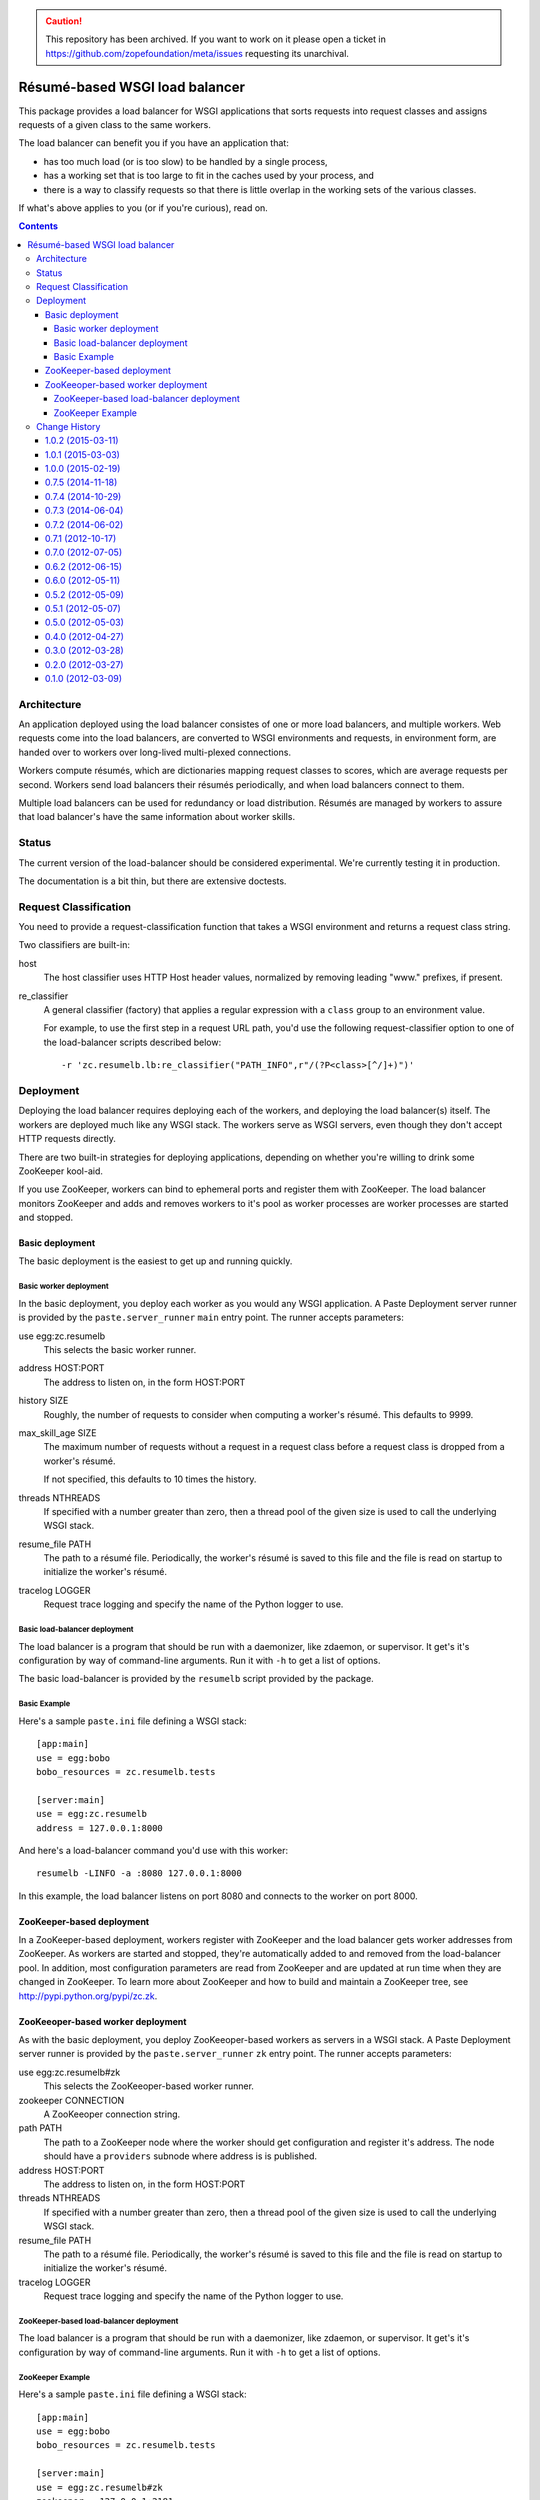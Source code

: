 .. caution:: 

    This repository has been archived. If you want to work on it please open a ticket in https://github.com/zopefoundation/meta/issues requesting its unarchival.

===============================
Résumé-based WSGI load balancer
===============================

This package provides a load balancer for WSGI applications that sorts
requests into request classes and assigns requests of a given class to
the same workers.

The load balancer can benefit you if you have an application that:

- has too much load (or is too slow) to be handled by a single
  process,

- has a working set that is too large to fit in the caches
  used by your process, and

- there is a way to classify requests so that there is little overlap
  in the working sets of the various classes.

If what's above applies to you (or if you're curious), read on.

.. contents::

Architecture
============

An application deployed using the load balancer consistes of one or
more load balancers, and multiple workers.  Web requests come into the
load balancers, are converted to WSGI environments and requests, in
environment form, are handed over to workers over long-lived
multi-plexed connections.

Workers compute résumés, which are dictionaries mapping request
classes to scores, which are average requests per second. Workers send
load balancers their résumés periodically, and when load balancers
connect to them.

Multiple load balancers can be used for redundancy or load
distribution.  Résumés are managed by workers to assure that load
balancer's have the same information about worker skills.

Status
======

The current version of the load-balancer should be considered
experimental.  We're currently testing it in production.

The documentation is a bit thin, but there are extensive doctests.

Request Classification
======================

You need to provide a request-classification function that takes a
WSGI environment and returns a request class string.

Two classifiers are built-in:

host
  The host classifier uses HTTP Host header values, normalized by
  removing leading "www." prefixes, if present.

re_classifier
  A general classifier (factory) that applies a regular expression
  with a ``class`` group to an environment value.

  For example, to use the first step in a request URL path, you'd use
  the following request-classifier option to one of the load-balancer
  scripts described below::

    -r 'zc.resumelb.lb:re_classifier("PATH_INFO",r"/(?P<class>[^/]+)")'

Deployment
==========

Deploying the load balancer requires deploying each of the workers,
and deploying the load balancer(s) itself.  The workers are deployed much
like any WSGI stack. The workers serve as WSGI servers, even though
they don't accept HTTP requests directly.

There are two built-in strategies for deploying applications,
depending on whether you're willing to drink some ZooKeeper kool-aid.

If you use ZooKeeper, workers can bind to ephemeral ports and register
them with ZooKeeper.  The load balancer monitors ZooKeeper and adds
and removes workers to it's pool as worker processes are worker
processes are started and stopped.

Basic deployment
----------------

The basic deployment is the easiest to get up and running quickly.

Basic worker deployment
~~~~~~~~~~~~~~~~~~~~~~~

In the basic deployment, you deploy each worker as you would any WSGI
application.  A Paste Deployment server runner is provided by the
``paste.server_runner`` ``main`` entry point.  The runner accepts
parameters:

use egg:zc.resumelb
   This selects the basic worker runner.

address HOST:PORT
   The address to listen on, in the form HOST:PORT

history SIZE
   Roughly, the number of requests to consider when computing a
   worker's résumé.  This defaults to 9999.

max_skill_age SIZE
   The maximum number of requests without a request in a request class
   before a request class is dropped from a worker's résumé.

   If not specified, this defaults to 10 times the history.

threads NTHREADS
   If specified with a number greater than zero, then a thread pool of
   the given size is used to call the underlying WSGI stack.

resume_file PATH
   The path to a résumé file.  Periodically, the worker's résumé is
   saved to this file and the file is read on startup to initialize
   the worker's résumé.

tracelog LOGGER
   Request trace logging and specify the name of the Python logger to
   use.

Basic load-balancer deployment
~~~~~~~~~~~~~~~~~~~~~~~~~~~~~~~

The load balancer is a program that should be run with a daemonizer,
like zdaemon, or supervisor.  It get's it's configuration by way of
command-line arguments.  Run it with ``-h`` to get a list of options.

The basic load-balancer is provided by the ``resumelb`` script
provided by the package.

Basic Example
~~~~~~~~~~~~~

Here's a sample ``paste.ini`` file defining a WSGI stack::

  [app:main]
  use = egg:bobo
  bobo_resources = zc.resumelb.tests

  [server:main]
  use = egg:zc.resumelb
  address = 127.0.0.1:8000

And here's a load-balancer command you'd use with this worker::

  resumelb -LINFO -a :8080 127.0.0.1:8000

In this example, the load balancer listens on port 8080 and connects
to the worker on port 8000.

ZooKeeper-based deployment
---------------------------

In a ZooKeeper-based deployment, workers register with ZooKeeper and
the load balancer gets worker addresses from ZooKeeper. As workers are
started and stopped, they're automatically added to and removed from
the load-balancer pool.  In addition, most configuration parameters are
read from ZooKeeper and are updated at run time when they are changed
in ZooKeeper.  To learn more about ZooKeeper and how to build and
maintain a ZooKeeper tree, see  http://pypi.python.org/pypi/zc.zk.

ZooKeeoper-based worker deployment
----------------------------------

As with the basic deployment, you deploy ZooKeeoper-based workers as
servers in a WSGI stack.  A Paste Deployment server runner is provided by the
``paste.server_runner`` ``zk`` entry point.  The runner accepts
parameters:

use egg:zc.resumelb#zk
   This selects the ZooKeeoper-based worker runner.

zookeeper CONNECTION
   A ZooKeeoper connection string.

path PATH
   The path to a ZooKeeper node where the worker should get
   configuration and register it's address.  The node should have a
   ``providers`` subnode where address is is published.

address HOST:PORT
   The address to listen on, in the form HOST:PORT

threads NTHREADS
   If specified with a number greater than zero, then a thread pool of
   the given size is used to call the underlying WSGI stack.

resume_file PATH
   The path to a résumé file.  Periodically, the worker's résumé is
   saved to this file and the file is read on startup to initialize
   the worker's résumé.

tracelog LOGGER
   Request trace logging and specify the name of the Python logger to
   use.

ZooKeeper-based load-balancer deployment
~~~~~~~~~~~~~~~~~~~~~~~~~~~~~~~~~~~~~~~~

The load balancer is a program that should be run with a daemonizer,
like zdaemon, or supervisor.  It get's it's configuration by way of
command-line arguments.   Run it with ``-h`` to get a list of options.

ZooKeeper Example
~~~~~~~~~~~~~~~~~

Here's a sample ``paste.ini`` file defining a WSGI stack::

  [app:main]
  use = egg:bobo
  bobo_resources = zc.resumelb.tests

  [server:main]
  use = egg:zc.resumelb#zk
  zookeeper = 127.0.0.1:2181
  path = /lb/workers

And here's a load-balancer command you'd use with this worker::

  zkresumelb -LINFO 127.0.0.1:2181 /lb

The above example assumes you have a ZooKeeper server running on port
2181 and that it includes a tree that looks like::

  /lb
    /providers
    /workers
      /providers

See http://pypi.python.org/pypi/zc.zk to learn more about building and
maintaining ZooKeeper trees.

Change History
==============

1.0.2 (2015-03-11)
------------------

- Fixed: the nagios monitor metric for max request age showed -1 when
  there were no outstanding requests. This was silly.

- Fixed a packaging bug.

1.0.1 (2015-03-03)
------------------

- Fixed: uncaught applications exceptions were mishandled for HEAD
  requests.

- Fixed: LB worker paths couldn't be links in single-version mode, or
  when using alternate pool implementations.

1.0.0 (2015-02-19)
------------------

- Nagios monitoring plugin. See src/zc/resumelb/nagios.rst.

- You can now supply alternative pool implementations.

  Thanks to: https://github.com/zopefoundation/zc.resumelb/pull/3

- There's a new pool implementation
  ``zc.resumelb.classlesspool.ClasslessPool`` that allocates work
  solely based on backlogs, ignoring resumes.  This is useful for
  smaller applications that don't have large resident sets or a good
  way to segregate requests, but that can benefit from ZooKeeper-aware
  load balancing.

0.7.5 (2014-11-18)
------------------

- Fixed: Tracelogs didn't include start and stop records.

0.7.4 (2014-10-29)
------------------

- Fixed: Applications or middleware that didn't call the WSGI
  start_response function before returning an iterator weren't handled
  properly.

- Fixed: File-descriptors leaked when load balancers disconnected from
  workers.

0.7.3 (2014-06-04)
------------------

- Added some optimizations to reduce latency between load balancers
  and workers.

0.7.2 (2014-06-02)
------------------

- Added keep-alive messages from load balancers to workers to detect
  workers that have gone away uncleanly.

  (Note that workers don't have to be updated.)

0.7.1 (2012-10-17)
------------------

- Fixed: When used with ZooKeeper, a load balancer could end up with
  multiple connections to the same worker due to ZooKeeper
  "flapping".  (ZooKeeper might report that workers had gone away and
  come back without the workers actually going away.)

- Fixed: When using single-version mode, flapping between versions
  could cause worker and book backlogs to be computed concorrectly,
  causing assertion errors.

- In single-version mode, log version changes.

0.7.0 (2012-07-05)
------------------

- Added support in the load balancer for applications that can't have
  multiple worker versions.  You can upgrade workers
  gradually. Workers with the new version will be ignored until
  they're in the majority, at which time the lb will stop using
  workers with the old version.

0.6.2 (2012-06-15)
------------------

- Fixed: a lack of socket timeout could cause requests to leak.

0.6.0 (2012-05-11)
------------------

- Added a command-line script to fetch lb status data, assuming you're
  using the ZooKeeper-aware load-balancer script and have requested a
  status server.  (Also updated the status output to show request
  start times as integer seconds.)

0.5.2 (2012-05-09)
------------------

- Fixed: Temporary files created when buffering data in the load
  balancers weren't closed explicitly.  Generally, they were closed
  through garbage collection, but in certain situations, their numbers
  could build quickly, leading to file-descriptor exhaustion.

- Fixed: Tracelog 'I' records didn't always contain input length information.

- Fixed: Tracelog 'I' records were only included when using thread pools.

0.5.1 (2012-05-07)
------------------

- Fixed: Worker resume data wasn't initialized correctly when no
  parameters are passed to the constructor and when reading a resume
  file, causing resmes not not to update.

- Fixed: worker errors were written to standard out rather than being
  logged.

- Fixed: Poorly-behaved WSGI applications that fail to catch errors
  caused requests to hang rather than return 500 responses.

0.5.0 (2012-05-03)
------------------

- Changed the way tracelog records are identified to reflect lb
  request numbers.  Records are disambiguated by including an lb
  identifier as a prefix.  For example "1.22" indicated request number
  22 from lb 1.

- When defining workers that register with ZooKeeper, you can now
  supply a description in the paste.ini file that shows up in
  ZooKeeper.  While the pid alone provides enough information to find
  a worker, often a description (e.g. instance name or path) can make
  it easier.

0.4.0 (2012-04-27)
------------------

- Change the load-balancing algorithm to take backlogs of
  underutilized workers into account to allow a lower variance
  parameter to be used, which allows new workers to be better
  utilized.

- Changed the load-balancing algorithm to try just a little bit harder
  to keep work with skilled workers by not penalizing workers for
  their first outstanding request. (In other words, when adjusting
  worker scrores chacking a maximum backlog, we subtract 1 from the
  worker's backlog if it's non-zero.

- The status server provided when using ZooKeeper now listens on a
  unix-domain socket.

- The status server provided when using ZooKeeper now includes the
  start time of the oldest request for each worker, to be used for
  monitoring.

- Fixed: Workers buffered large request bodies in memory.  Now large
  request bodies are buffered to disk.

- Internal optimizations, especially writh regard to handling large
  request and response bodies.

0.3.0 (2012-03-28)
------------------

Changed the way the zkresumelb (load-balancer program that works with
ZooKeeper) handles access logs. Now, you pass a Python logging logger
name.  If you don't pass anything, then nothing will be logged.

0.2.0 (2012-03-27)
------------------

- There's a new API for getting worker résumés, typically from
  monitoring code::

    >>> import zc.resume.worker
    >>> print zc.resume.worker.get_resume(addr)

  This is useful both for getting a worker's résumé and for making
  sure that the worker is accepting load-balancer connections.

  There's also a scriot version of this::

    bin/get-worker-resume 192.168.24.60:33161

- When using ZooKeeper, you can request an lb status server.  The
  address gets registered with ZooKeeper. When you connect to it, you
  get back a json string containing the overall lb backlog and
  addresses and backlogs of each worker.

- The update settings methods were changed to revert settings to
  default when not provided.  This is especially important when used
  with ZooKeeper, so you can look at a tree and know what settings are
  without knowing the change history.

- Added graceful load-balancer and worker shutdown on SIGTERM.

- Fixed: trace log request ids weren't assigned correctly when using
  multiple load balancers.

- Added packaging meta data to help find gevent 1.0b1
  (which is at http://code.google.com/p/gevent/downloads/list)

- Updated the API for application trace logging to match that of
  zc.zservertracelog, mainly to get database logging for ZTK
  applications.

0.1.0 (2012-03-09)
------------------

Initial release.
